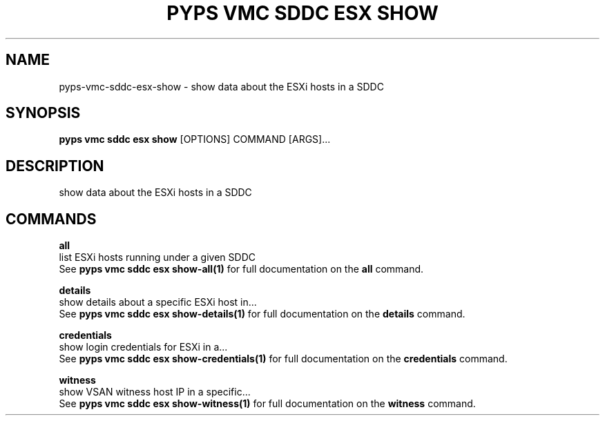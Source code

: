 .TH "PYPS VMC SDDC ESX SHOW" "1" "2023-03-21" "1.0.0" "pyps vmc sddc esx show Manual"
.SH NAME
pyps\-vmc\-sddc\-esx\-show \- show data about the ESXi hosts in a SDDC
.SH SYNOPSIS
.B pyps vmc sddc esx show
[OPTIONS] COMMAND [ARGS]...
.SH DESCRIPTION
show data about the ESXi hosts in a SDDC
.SH COMMANDS
.PP
\fBall\fP
  list ESXi hosts running under a given SDDC
  See \fBpyps vmc sddc esx show-all(1)\fP for full documentation on the \fBall\fP command.
.PP
\fBdetails\fP
  show details about a specific ESXi host in...
  See \fBpyps vmc sddc esx show-details(1)\fP for full documentation on the \fBdetails\fP command.
.PP
\fBcredentials\fP
  show login credentials for ESXi in a...
  See \fBpyps vmc sddc esx show-credentials(1)\fP for full documentation on the \fBcredentials\fP command.
.PP
\fBwitness\fP
  show VSAN witness host IP in a specific...
  See \fBpyps vmc sddc esx show-witness(1)\fP for full documentation on the \fBwitness\fP command.
